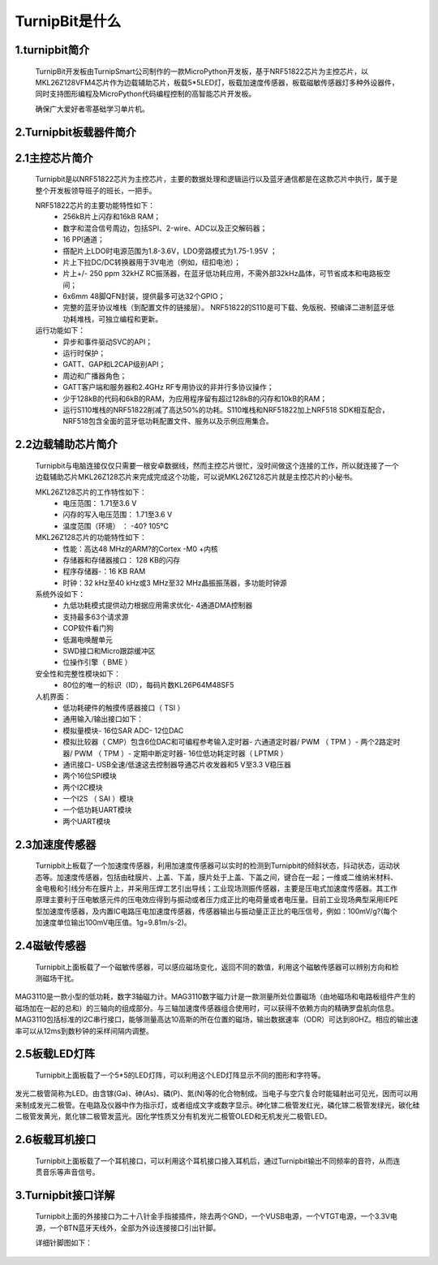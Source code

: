 TurnipBit是什么
=============================

1.turnipbit简介
-------------------------

    TurnipBit开发板由TurnipSmart公司制作的一款MicroPython开发板，基于NRF51822芯片为主控芯片，以MKL26Z128VFM4芯片作为边载辅助芯片，板载5*5LED灯，板载加速度传感器，板载磁敏传感器灯多种外设器件，同时支持图形编程及MicroPython代码编程控制的高智能芯片开发板。

    确保广大爱好者零基础学习单片机。

2.Turnipbit板载器件简介
-------------------------------

.. image:: images/T1.png

2.1主控芯片简介
------------------------

    Turnipbit是以NRF51822芯片为主控芯片，主要的数据处理和逻辑运行以及蓝牙通信都是在这款芯片中执行，属于是整个开发板领导班子的班长，一把手。
    
    NRF51822芯片的主要功能特性如下：
        - 256kB片上闪存和16kB RAM；  
        - 数字和混合信号周边，包括SPI、2-wire、ADC以及正交解码器；
        - 16 PPI通道；
        - 撘配片上LDO时电源范围为1.8-3.6V，LDO旁路模式为1.75-1.95V ；
        - 片上下拉DC/DC转换器用于3V电池（例如，纽扣电池）；
        - 片上+/- 250 ppm 32kHZ RC振荡器，在蓝牙低功耗应用，不需外部32kHz晶体，可节省成本和电路板空间；
        - 6x6mm 48脚QFN封装，提供最多可达32个GPIO；
        - 完整的蓝牙协议堆栈（到配置文件的链接层）。  NRF51822的S110是可下载、免版税、预编译二进制蓝牙低功耗堆栈，可独立编程和更新。

    运行功能如下：
        - 异步和事件驱动SVC的API；
        - 运行时保护；
        - GATT、GAP和L2CAP级别API；
        - 周边和广播器角色；
        - GATT客户端和服务器和2.4GHz RF专用协议的非并行多协议操作；
        - 少于128kB的代码和6kB的RAM，为应用程序留有超过128kB的闪存和10kB的RAM；
        - 运行S110堆栈的NRF51822削减了高达50%的功耗。S110堆栈和NRF51822加上NRF518 SDK相互配合，NRF518包含全面的蓝牙低功耗配置文件、服务以及示例应用集合。

2.2边载辅助芯片简介
------------------------

    Turnipbit与电脑连接仅仅只需要一根安卓数据线，然而主控芯片很忙，没时间做这个连接的工作，所以就连接了一个边载辅助芯片MKL26Z128芯片来完成完成这个功能，可以说MKL26Z128芯片就是主控芯片的小秘书。
    
    MKL26Z128芯片的工作特性如下：
        - 电压范围： 1.71至3.6 V
        - 闪存的写入电压范围： 1.71至3.6 V
        - 温度范围（环境） ： -40? 105℃
        
    MKL26Z128芯片的功能特性如下：
        - 性能：高达48 MHz的ARM?的Cortex -M0 +内核
        - 存储器和存储器接口： 128 KB的闪存
        - 程序存储器-：16 KB RAM
        - 时钟：32 kHz至40 kHz或3 MHz至32 MHz晶振振荡器，多功能时钟源
        
    系统外设如下：
        - 九低功耗模式提供动力根据应用需求优化- 4通道DMA控制器
        - 支持最多63个请求源
        - COP软件看门狗
        - 低漏电唤醒单元
        - SWD接口和Micro跟踪缓冲区
        - 位操作引擎（ BME ）
        
    安全性和完整性模块如下：
        - 80位的唯一的标识（ID），每码片数KL26P64M48SF5
        
    人机界面：
        - 低功耗硬件的触摸传感器接口（ TSI ）
        - 通用输入/输出接口如下：
        - 模拟量模块- 16位SAR ADC- 12位DAC
        - 模拟比较器（ CMP）包含6位DAC和可编程参考输入定时器- 六通道定时器/ PWM （ TPM ）- 两个2路定时器/ PWM （ TPM ）- 定期中断定时器- 16位低功耗定时器（ LPTMR ）
        - 通讯接口- USB全速/低速这去控制器导通芯片收发器和5 V至3.3 V稳压器
        - 两个16位SPI模块
        - 两个I2C模块
        - 一个I2S （ SAI ）模块
        - 一个低功耗UART模块
        - 两个UART模块

2.3加速度传感器
---------------------------

    Turnipbit上板载了一个加速度传感器，利用加速度传感器可以实时的检测到Turnipbit的倾斜状态，抖动状态，运动状态等。加速度传感器，包括由硅膜片、上盖、下盖，膜片处于上盖、下盖之间，键合在一起；一维或二维纳米材料、金电极和引线分布在膜片上，并采用压焊工艺引出导线；工业现场测振传感器，主要是压电式加速度传感器。其工作原理主要利于压电敏感元件的压电效应得到与振动或者压力成正比的电荷量或者电压量。目前工业现场典型采用IEPE型加速度传感器，及内置IC电路压电加速度传感器，传感器输出与振动量正正比的电压信号，例如：100mV/g?(每个加速度单位输出100mV电压值。1g=9.81m/s-2)。

2.4磁敏传感器
------------------------

    Turnipbit上面板载了一个磁敏传感器，可以感应磁场变化，返回不同的数值，利用这个磁敏传感器可以辨别方向和检测磁场干扰。
MAG3110是一款小型的低功耗，数字3轴磁力计。MAG3110数字磁力计是一款测量所处位置磁场（由地磁场和电路板组件产生的磁场加在一起的总和）的三轴向的组成部分。与三轴加速度传感器组合使用时，可以获得不依赖方向的精确罗盘航向信息。MAG3110包括标准的I2C串行接口，能够测量高达10高斯的所在位置的磁场，输出数据速率（ODR）可达到80HZ。相应的输出速率可以从12ms到数秒钟的采样间隔内调整。

2.5板载LED灯阵
-----------------------

    Turnipbit上面板载了一个5*5的LED灯阵，可以利用这个LED灯阵显示不同的图形和字符等。
发光二极管简称为LED。由含镓(Ga)、砷(As)、磷(P)、氮(N)等的化合物制成。当电子与空穴复合时能辐射出可见光，因而可以用来制成发光二极管。在电路及仪器中作为指示灯，或者组成文字或数字显示。砷化镓二极管发红光，磷化镓二极管发绿光，碳化硅二极管发黄光，氮化镓二极管发蓝光。因化学性质又分有机发光二极管OLED和无机发光二极管LED。

2.6板载耳机接口
-------------------------

    Turnipbit上面板载了一个耳机接口，可以利用这个耳机接口接入耳机后，通过Turnipbit输出不同频率的音符，从而连贯音乐等声音信号。

3.Turnipbit接口详解
----------------------------

    Turnipbit上面的外接接口为二十八针金手指接插件，除去两个GND，一个VUSB电源，一个VTGT电源，一个3.3V电源，一个BTN蓝牙天线外，全部为外设连接接口引出针脚。
    
    详细针脚图如下：

.. image:: images/T2.png

.. image:: images/T3.png

    引出接口数目如下表：
    接口类型	数量
    数字		   18
    模拟		   6
    USART		 1
    SPI			 1
    I2C			 1
    
    详细接口位置信息详见Turnipbit针脚图，接口使用方法详见例程示例教程文档。
